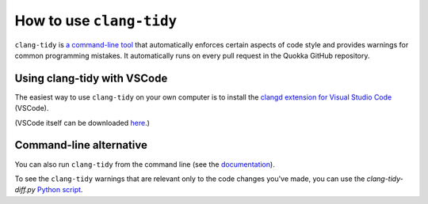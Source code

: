 .. How to use clang-tidy

How to use ``clang-tidy``
==========================

``clang-tidy`` is `a command-line tool <https://clang.llvm.org/extra/clang-tidy/>`_ that automatically enforces certain aspects of code style and provides warnings for common programming mistakes. It automatically runs on every pull request in the Quokka GitHub repository.

Using clang-tidy with VSCode
----------------------------

The easiest way to use ``clang-tidy`` on your own computer is to install the `clangd extension for Visual Studio Code <https://marketplace.visualstudio.com/items?itemName=llvm-vs-code-extensions.vscode-clangd>`_ (VSCode).

(VSCode itself can be downloaded `here <https://code.visualstudio.com/>`_.)

Command-line alternative
------------------------

You can also run ``clang-tidy`` from the command line (see the `documentation <https://clang.llvm.org/extra/clang-tidy/#using-clang-tidy>`_).

To see the ``clang-tidy`` warnings that are relevant only to the code changes you've made, you can use the `clang-tidy-diff.py` `Python script <https://clang.llvm.org/extra/doxygen/clang-tidy-diff_8py_source.html>`_.
